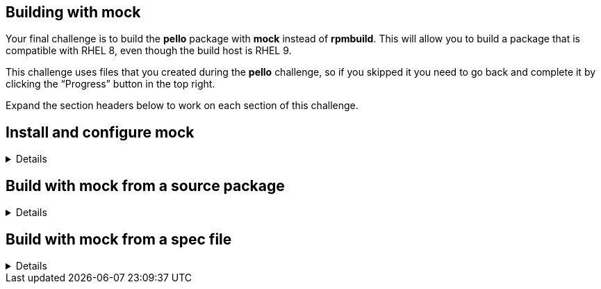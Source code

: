 == Building with mock

Your final challenge is to build the *pello* package with *mock* instead
of *rpmbuild*. This will allow you to build a package that is compatible
with RHEL 8, even though the build host is RHEL 9.

This challenge uses files that you created during the *pello* challenge,
so if you skipped it you need to go back and complete it by clicking the
"`Progress`" button in the top right.

Expand the section headers below to work on each section of this
challenge.

== Install and configure mock

[%collapsible]
====
Mock is not part of RHEL. It is available from the EPEL (Extra Packages
for Enterprise Linux) repository. Some packages in EPEL have
dependencies from the CodeReady Builder repository.

Use the *subscription-manager* command to enable the CodeReady Builder
repository.

[source,bash,run]
----
sudo subscription-manager repos --enable codeready-builder-for-rhel-10-x86_64-rpms
----

[source,nocopy]
----
Repository 'codeready-builder-for-rhel-9-x86_64-rpms' is enabled for this system.
----

Enable the EPEL repository. This is accomplished by installing the
*epel-release* package.

NOTE: The EPEL repository is already enabled. You may run the command below to confirm.

[source,bash,run]
----
sudo dnf -y install https://dl.fedoraproject.org/pub/epel/epel-release-latest-10.noarch.rpm
----

[source,nocopy]
----
### OUTPUT ABRIDGED ###
Installing:
 epel-release           noarch      9-7.el10        @commandline       18 k
### OUTPUT ABRIDGED ###
----

Install the *mock* package from EPEL.

[source,bash,run]
----
sudo dnf -y install mock
----

[source,nocopy]
----
### OUTPUT ABRIDGED ###
Installing:
 mock                noarch   5.5-1.el10        epel                               210 k
Installing dependencies:
 conmon              x86_64   2:2.1.10-1.el10   rhel-9-for-x86_64-appstream-rpms    54 k
 containers-common   x86_64   2:1-91.el10_4     rhel-9-for-x86_64-appstream-rpms   142 k
 createrepo_c        x86_64   0.20.1-2.el10     rhel-9-for-x86_64-appstream-rpms    80 k
 createrepo_c-libs   x86_64   0.20.1-2.el10     rhel-9-for-x86_64-appstream-rpms   102 k
 criu                x86_64   3.19-1.el10       rhel-9-for-x86_64-appstream-rpms   563 k
### OUTPUT ABRIDGED ###
----

In order to use *mock*, a user must be a member of the *mock* group.

Use the *gpasswd* command to add the *rhel* user to the *mock* group.

[source,bash,run]
----
sudo gpasswd --add rhel mock
----

[source,nocopy]
----
Adding user root to group mock
----

You can use the *groups* command to verify the group membership.

[source,bash]
----
groups rhel
----

[source,nocopy]
----
rhel : rhel wheel mock
----

Start a new login shell to have the new group membership take effect.

[source,bash,run]
----
sudo -iu rhel
----

Expand the next section header to continue the challenge.

====

== Build with mock from a source package

[%collapsible]
====

Navigate to the *rpmbuild* directory.

[source,bash,run]
----
cd /home/rhel/rpmbuild
----

Use the *mock* command to build *pello* for RHEL 8 from the previously
built source package. This will take a bit longer to run than the
*rpmbuild* command, because it must create the chroot environment.

[source,bash,run]
----
mock --root rhel-8-x86_64 SRPMS/pello-1.0.4-1.el10.src.rpm
----

[source,nocopy]
----
### OUTPUT ABRIDGED ###
Wrote: /builddir/build/RPMS/pello-1.0.4-1.el8.noarch.rpm
Finish: rpmbuild pello-1.0.4-1.el10.src.rpm
Finish: build phase for pello-1.0.4-1.el10.src.rpm
INFO: Done(SRPMS/pello-1.0.4-1.el10.src.rpm) Config(rhel-8-x86_64) 0 minutes 26 seconds
INFO: Results and/or logs in: /var/lib/mock/rhel-8-x86_64/result
Finish: run
----

The output from the last command shows the resulting packages are
located in the */var/lib/mock/rhel-8-x86_64/result* directory.

Use the *rpm* command to show the dependency on *python(abi)* in this
package. The version of this dependency corresponds to the default
Python version (3.6) in RHEL 8.

[source,bash,run]
----
rpm --query --requires --package /var/lib/mock/rhel-8-x86_64/result/pello-1.0.4-1.el8.noarch.rpm | grep 'python(abi)'
----

[source,nocopy]
----
python(abi) = 3.6
----

Now do the same for the package you built earlier with *rpmbuild*. The
version of this dependency corresponds to the default Python version
(3.12) in RHEL 10.

[source,bash,run]
----
rpm --query --requires --package RPMS/noarch/pello-1.0.4-1.el10.noarch.rpm | grep 'python(abi)'
----

[source,nocopy]
----
python(abi) = 3.12
----

Expand the next section header to continue the challenge.

====

== Build with mock from a spec file

[%collapsible]
====

In addition to rebuilding source packages, *mock* is also able to build
directly from a spec file and the corresponding sources. Before you do
this, increment the *Release* in the *pello* spec file using
*rpmdev-bumpspec*, which will also add the appropriate changelog entry.

[source,bash,run]
----
rpmdev-bumpspec --comment 'Rebuild' SPECS/pello.spec
----

Use *mock* to build *pello* for RHEL 8 from the *pello* spec file and
the *SOURCES* directory. This will be a bit faster than the first time
you ran *mock* thanks to the chroot being cached, although still not
quite as fast as running *rpmbuild* directly.

[source,bash,run]
----
mock --root rhel-8-x86_64 --spec SPECS/pello.spec --sources SOURCES
----

[source,nocopy]
----
### OUTPUT ABRIDGED ###
Wrote: /builddir/build/RPMS/pello-1.0.4-2.el8.noarch.rpm
Finish: rpmbuild pello-1.0.4-2.el8.src.rpm
Finish: build phase for pello-1.0.4-2.el8.src.rpm
INFO: Done(/var/lib/mock/rhel-8-x86_64/result/pello-1.0.4-2.el8.src.rpm) Config(rhel-8-x86_64) 0 minutes 12 seconds
INFO: Results and/or logs in: /var/lib/mock/rhel-8-x86_64/result
Finish: run
----

Use *rpm* to inspect the resulting package.

[source,bash,run]
----
rpm --query --info --package /var/lib/mock/rhel-8-x86_64/result/pello-1.0.4-2.el8.noarch.rpm
----

[source,nocopy]
----
Name        : pello
Version     : 1.0.4
Release     : 2.el8
Architecture: noarch
Install Date: (not installed)
Group       : Unspecified
Size        : 7359
License     : MIT
Signature   : (none)
Source RPM  : pello-1.0.4-2.el8.src.rpm
Build Date  : Fri 26 Jan 2024 07:50:11 AM UTC
Build Host  : localhost.localdomain
URL         : https://github.com/fedora-python/Pello
Summary     : An example Python Hello World package
Description :
Pello is an example package that will be used as a part of Fedora Python
Packaging Guidelines.  The only thing that this package does is printing
Hello World! on the command line.
----

That concludes this challenge, which is the final challenge for this
track.

====
